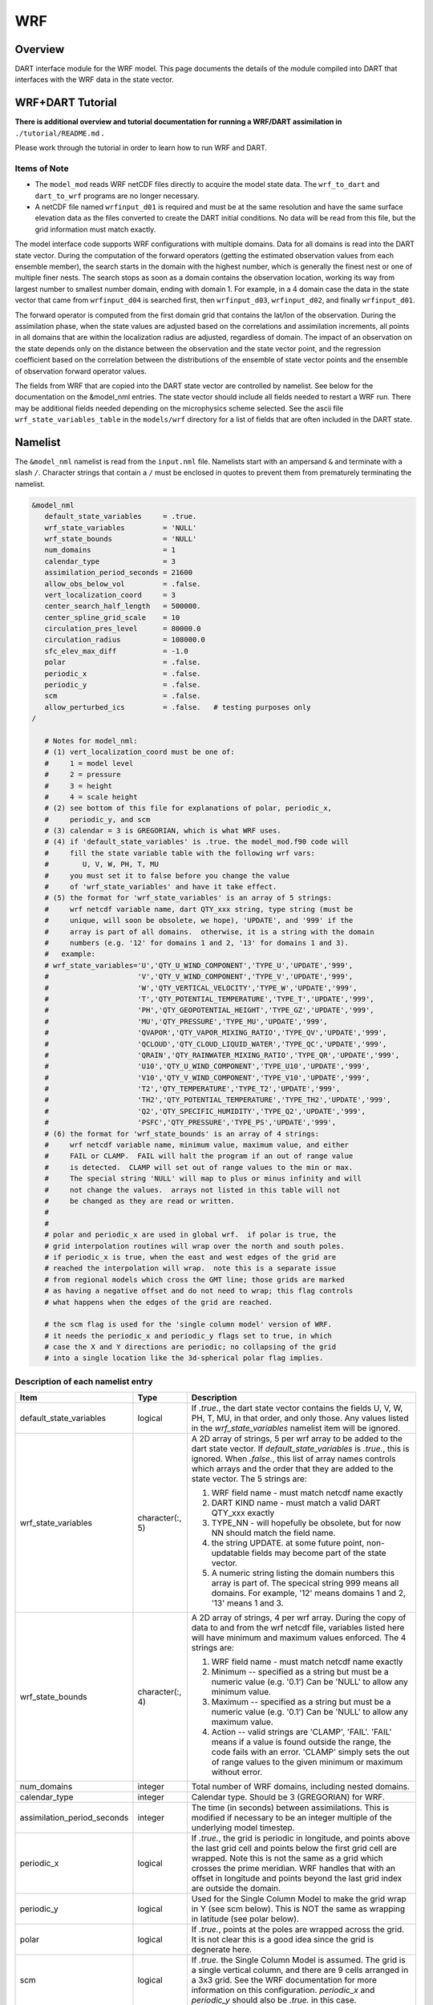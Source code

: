WRF
===

Overview
--------

DART interface module for the WRF model. This page documents the details of the
module compiled into DART that interfaces with the WRF data in the state vector.

WRF+DART Tutorial
-----------------

**There is additional overview and tutorial documentation for running a WRF/DART
assimilation in** ``./tutorial/README.md`` **.**

Please work through the tutorial in order to learn how to run WRF and DART.

Items of Note
~~~~~~~~~~~~~

- The ``model_mod`` reads WRF netCDF files directly to acquire the model state
  data. The ``wrf_to_dart`` and ``dart_to_wrf`` programs are no longer
  necessary.
- A netCDF file named ``wrfinput_d01`` is required and must be at the same
  resolution and have the same surface elevation data as the files converted to
  create the DART initial conditions. No data will be read from this file, but
  the grid information must match exactly.

The model interface code supports WRF configurations with multiple domains. Data
for all domains is read into the DART state vector. During the computation of
the forward operators (getting the estimated observation values from each
ensemble member), the search starts in the domain with the highest number, which
is generally the finest nest or one of multiple finer nests. The search stops as
soon as a domain contains the observation location, working its way from largest
number to smallest number domain, ending with domain 1. For example, in a 4
domain case the data in the state vector that came from ``wrfinput_d04`` is
searched first, then ``wrfinput_d03``, ``wrfinput_d02``, and finally 
``wrfinput_d01``.

The forward operator is computed from the first domain grid that contains the
lat/lon of the observation. During the assimilation phase, when the state values
are adjusted based on the correlations and assimilation increments, all points
in all domains that are within the localization radius are adjusted, regardless
of domain. The impact of an observation on the state depends only on the
distance between the observation and the state vector point, and the regression
coefficient based on the correlation between the distributions of the ensemble
of state vector points and the ensemble of observation forward operator values.

The fields from WRF that are copied into the DART state vector are controlled by
namelist. See below for the documentation on the &model_nml entries. The state
vector should include all fields needed to restart a WRF run. There may be
additional fields needed depending on the microphysics scheme selected. See the
ascii file ``wrf_state_variables_table`` in the ``models/wrf`` directory for a
list of fields that are often included in the DART state.

Namelist
--------

The ``&model_nml`` namelist is read from the ``input.nml`` file. Namelists
start with an ampersand ``&`` and terminate with a slash ``/``. Character
strings that contain a ``/`` must be enclosed in quotes to prevent them from
prematurely terminating the namelist.

.. code-block::

   &model_nml
      default_state_variables     = .true.
      wrf_state_variables         = 'NULL'
      wrf_state_bounds            = 'NULL'
      num_domains                 = 1
      calendar_type               = 3
      assimilation_period_seconds = 21600
      allow_obs_below_vol         = .false.
      vert_localization_coord     = 3
      center_search_half_length   = 500000.
      center_spline_grid_scale    = 10
      circulation_pres_level      = 80000.0
      circulation_radius          = 108000.0
      sfc_elev_max_diff           = -1.0
      polar                       = .false.
      periodic_x                  = .false.
      periodic_y                  = .false.
      scm                         = .false.  
      allow_perturbed_ics         = .false.   # testing purposes only
   /

      # Notes for model_nml:
      # (1) vert_localization_coord must be one of:
      #     1 = model level
      #     2 = pressure
      #     3 = height
      #     4 = scale height
      # (2) see bottom of this file for explanations of polar, periodic_x, 
      #     periodic_y, and scm
      # (3) calendar = 3 is GREGORIAN, which is what WRF uses.
      # (4) if 'default_state_variables' is .true. the model_mod.f90 code will
      #     fill the state variable table with the following wrf vars: 
      #        U, V, W, PH, T, MU
      #     you must set it to false before you change the value 
      #     of 'wrf_state_variables' and have it take effect.
      # (5) the format for 'wrf_state_variables' is an array of 5 strings:
      #     wrf netcdf variable name, dart QTY_xxx string, type string (must be 
      #     unique, will soon be obsolete, we hope), 'UPDATE', and '999' if the 
      #     array is part of all domains.  otherwise, it is a string with the domain
      #     numbers (e.g. '12' for domains 1 and 2, '13' for domains 1 and 3).
      #   example:
      # wrf_state_variables='U','QTY_U_WIND_COMPONENT','TYPE_U','UPDATE','999',
      #                     'V','QTY_V_WIND_COMPONENT','TYPE_V','UPDATE','999',
      #                     'W','QTY_VERTICAL_VELOCITY','TYPE_W','UPDATE','999',
      #                     'T','QTY_POTENTIAL_TEMPERATURE','TYPE_T','UPDATE','999',
      #                     'PH','QTY_GEOPOTENTIAL_HEIGHT','TYPE_GZ','UPDATE','999',
      #                     'MU','QTY_PRESSURE','TYPE_MU','UPDATE','999',
      #                     'QVAPOR','QTY_VAPOR_MIXING_RATIO','TYPE_QV','UPDATE','999',
      #                     'QCLOUD','QTY_CLOUD_LIQUID_WATER','TYPE_QC','UPDATE','999',
      #                     'QRAIN','QTY_RAINWATER_MIXING_RATIO','TYPE_QR','UPDATE','999',
      #                     'U10','QTY_U_WIND_COMPONENT','TYPE_U10','UPDATE','999',
      #                     'V10','QTY_V_WIND_COMPONENT','TYPE_V10','UPDATE','999',
      #                     'T2','QTY_TEMPERATURE','TYPE_T2','UPDATE','999',
      #                     'TH2','QTY_POTENTIAL_TEMPERATURE','TYPE_TH2','UPDATE','999',
      #                     'Q2','QTY_SPECIFIC_HUMIDITY','TYPE_Q2','UPDATE','999',
      #                     'PSFC','QTY_PRESSURE','TYPE_PS','UPDATE','999',
      # (6) the format for 'wrf_state_bounds' is an array of 4 strings:
      #     wrf netcdf variable name, minimum value, maximum value, and either
      #     FAIL or CLAMP.  FAIL will halt the program if an out of range value
      #     is detected.  CLAMP will set out of range values to the min or max.
      #     The special string 'NULL' will map to plus or minus infinity and will
      #     not change the values.  arrays not listed in this table will not
      #     be changed as they are read or written.
      #
      #
      # polar and periodic_x are used in global wrf.  if polar is true, the 
      # grid interpolation routines will wrap over the north and south poles.  
      # if periodic_x is true, when the east and west edges of the grid are
      # reached the interpolation will wrap.  note this is a separate issue
      # from regional models which cross the GMT line; those grids are marked
      # as having a negative offset and do not need to wrap; this flag controls
      # what happens when the edges of the grid are reached.

      # the scm flag is used for the 'single column model' version of WRF.
      # it needs the periodic_x and periodic_y flags set to true, in which
      # case the X and Y directions are periodic; no collapsing of the grid
      # into a single location like the 3d-spherical polar flag implies.

Description of each namelist entry
~~~~~~~~~~~~~~~~~~~~~~~~~~~~~~~~~~

+---------------------------------------+-------------------+---------------------------------------+
| Item                                  | Type              | Description                           |
+=======================================+===================+=======================================+
| default_state_variables               | logical           | If *.true.*, the dart state vector    |
|                                       |                   | contains the fields U, V, W, PH, T,   |
|                                       |                   | MU, in that order, and only those.    |
|                                       |                   | Any values listed in the              |
|                                       |                   | *wrf_state_variables* namelist item   |
|                                       |                   | will be ignored.                      |
+---------------------------------------+-------------------+---------------------------------------+
| wrf_state_variables                   | character(:, 5)   | A 2D array of strings, 5 per wrf      |
|                                       |                   | array to be added to the dart state   |
|                                       |                   | vector. If *default_state_variables*  |
|                                       |                   | is *.true.*, this is ignored. When    |
|                                       |                   | *.false.*, this list of array names   |
|                                       |                   | controls which arrays and the order   |
|                                       |                   | that they are added to the state      |
|                                       |                   | vector. The 5 strings are:            |
|                                       |                   |                                       |
|                                       |                   | #. WRF field name - must match netcdf |
|                                       |                   |    name exactly                       |
|                                       |                   | #. DART KIND name - must match a      |
|                                       |                   |    valid DART QTY_xxx exactly         |
|                                       |                   | #. TYPE_NN - will hopefully be        |
|                                       |                   |    obsolete, but for now NN should    |
|                                       |                   |    match the field name.              |
|                                       |                   | #. the string UPDATE. at some future  |
|                                       |                   |    point, non-updatable fields may    |
|                                       |                   |    become part of the state vector.   |
|                                       |                   | #. A numeric string listing the       |
|                                       |                   |    domain numbers this array is part  |
|                                       |                   |    of. The specical string 999 means  |
|                                       |                   |    all domains. For example, '12'     |
|                                       |                   |    means domains 1 and 2, '13' means  |
|                                       |                   |    1 and 3.                           |
+---------------------------------------+-------------------+---------------------------------------+
| wrf_state_bounds                      | character(:, 4)   | A 2D array of strings, 4 per wrf      |
|                                       |                   | array. During the copy of data to and |
|                                       |                   | from the wrf netcdf file, variables   |
|                                       |                   | listed here will have minimum and     |
|                                       |                   | maximum values enforced. The 4        |
|                                       |                   | strings are:                          |
|                                       |                   |                                       |
|                                       |                   | #. WRF field name - must match netcdf |
|                                       |                   |    name exactly                       |
|                                       |                   | #. Minimum -- specified as a string   |
|                                       |                   |    but must be a numeric value (e.g.  |
|                                       |                   |    '0.1') Can be 'NULL' to allow any  |
|                                       |                   |    minimum value.                     |
|                                       |                   | #. Maximum -- specified as a string   |
|                                       |                   |    but must be a numeric value (e.g.  |
|                                       |                   |    '0.1') Can be 'NULL' to allow any  |
|                                       |                   |    maximum value.                     |
|                                       |                   | #. Action -- valid strings are        |
|                                       |                   |    'CLAMP', 'FAIL'. 'FAIL' means if a |
|                                       |                   |    value is found outside the range,  |
|                                       |                   |    the code fails with an error.      |
|                                       |                   |    'CLAMP' simply sets the out of     |
|                                       |                   |    range values to the given minimum  |
|                                       |                   |    or maximum without error.          |
+---------------------------------------+-------------------+---------------------------------------+
| num_domains                           | integer           | Total number of WRF domains,          |
|                                       |                   | including nested domains.             |
+---------------------------------------+-------------------+---------------------------------------+
| calendar_type                         | integer           | Calendar type. Should be 3            |
|                                       |                   | (GREGORIAN) for WRF.                  |
+---------------------------------------+-------------------+---------------------------------------+
| assimilation_period_seconds           | integer           | The time (in seconds) between         |
|                                       |                   | assimilations. This is modified if    |
|                                       |                   | necessary to be an integer multiple   |
|                                       |                   | of the underlying model timestep.     |
+---------------------------------------+-------------------+---------------------------------------+
| periodic_x                            | logical           | If *.true.*, the grid is periodic in  |
|                                       |                   | longitude, and points above the last  |
|                                       |                   | grid cell and points below the first  |
|                                       |                   | grid cell are wrapped. Note this is   |
|                                       |                   | not the same as a grid which crosses  |
|                                       |                   | the prime meridian. WRF handles that  |
|                                       |                   | with an offset in longitude and       |
|                                       |                   | points beyond the last grid index are |
|                                       |                   | outside the domain.                   |
+---------------------------------------+-------------------+---------------------------------------+
| periodic_y                            | logical           | Used for the Single Column Model to   |
|                                       |                   | make the grid wrap in Y (see scm      |
|                                       |                   | below). This is NOT the same as       |
|                                       |                   | wrapping in latitude (see polar       |
|                                       |                   | below).                               |
+---------------------------------------+-------------------+---------------------------------------+
| polar                                 | logical           | If *.true.*, points at the poles are  |
|                                       |                   | wrapped across the grid. It is not    |
|                                       |                   | clear this is a good idea since the   |
|                                       |                   | grid is degnerate here.               |
+---------------------------------------+-------------------+---------------------------------------+
| scm                                   | logical           | If *.true.* the Single Column Model   |
|                                       |                   | is assumed. The grid is a single      |
|                                       |                   | vertical column, and there are 9      |
|                                       |                   | cells arranged in a 3x3 grid. See the |
|                                       |                   | WRF documentation for more            |
|                                       |                   | information on this configuration.    |
|                                       |                   | *periodic_x* and *periodic_y* should  |
|                                       |                   | also be *.true.* in this case.        |
+---------------------------------------+-------------------+---------------------------------------+
| sfc_elev_max_diff                     | real(r8)          | If > 0, the maximum difference, in    |
|                                       |                   | meters, between an observation marked |
|                                       |                   | as a 'surface obs' as the vertical    |
|                                       |                   | type (with the surface elevation, in  |
|                                       |                   | meters, as the numerical vertical     |
|                                       |                   | location), and the surface elevation  |
|                                       |                   | as defined by the model. Observations |
|                                       |                   | further away from the surface than    |
|                                       |                   | this threshold are rejected and not   |
|                                       |                   | assimilated. If the value is          |
|                                       |                   | negative, this test is skipped.       |
+---------------------------------------+-------------------+---------------------------------------+
| allow_obs_below_vol                   | logical           | If *.false.* then if an observation   |
|                                       |                   | with a vertical coordinate of         |
|                                       |                   | pressure or height (i.e. not a        |
|                                       |                   | surface observation) is below the     |
|                                       |                   | lowest 3d sigma level, it is outside  |
|                                       |                   | the field volume and the              |
|                                       |                   | interpolation routine rejects it. If  |
|                                       |                   | this is set to *.true.* and the       |
|                                       |                   | observation is above the surface      |
|                                       |                   | elevation but below the lowest field  |
|                                       |                   | volume level, the code will           |
|                                       |                   | extrapolate downward from data values |
|                                       |                   | at levels 1 and 2.                    |
+---------------------------------------+-------------------+---------------------------------------+
| center_search_half_length             | real(r8)          | The model_mod now contains two        |
|                                       |                   | schemes for searching for a vortex    |
|                                       |                   | center location. If the **old**       |
|                                       |                   | scheme is compiled in, then this and  |
|                                       |                   | the center_spline_grid_scale namelist |
|                                       |                   | items are used. (Search code for      |
|                                       |                   | 'use_old_vortex'.) Half length (in    |
|                                       |                   | meters) of a square box for searching |
|                                       |                   | the vortex center.                    |
+---------------------------------------+-------------------+---------------------------------------+
| center_spline_grid_scale              | integer           | The model_mod now contains two        |
|                                       |                   | schemes for searching for a vortex    |
|                                       |                   | center location. If the **old**       |
|                                       |                   | scheme is compiled in, then this and  |
|                                       |                   | the center_search_half_length         |
|                                       |                   | namelist items are used. (Search code |
|                                       |                   | for 'use_old_vortex'.) Ratio of       |
|                                       |                   | refining grid for                     |
|                                       |                   | spline-interpolation in determining   |
|                                       |                   | the vortex center.                    |
+---------------------------------------+-------------------+---------------------------------------+
| circulation_pres_level                | real(r8)          | The model_mod now contains two        |
|                                       |                   | schemes for searching for a vortex    |
|                                       |                   | center location. If the **new**       |
|                                       |                   | scheme is compiled in, then this and  |
|                                       |                   | the circulation_radius namelist items |
|                                       |                   | are used. (Search code for            |
|                                       |                   | 'use_old_vortex'.) Pressure, in       |
|                                       |                   | pascals, of the level at which the    |
|                                       |                   | circulation is computed when          |
|                                       |                   | searching for the vortex center.      |
+---------------------------------------+-------------------+---------------------------------------+
| circulation_radius                    | real(r8)          | The model_mod now contains two        |
|                                       |                   | schemes for searching for a vortex    |
|                                       |                   | center location. If the **new**       |
|                                       |                   | scheme is compiled in, then this and  |
|                                       |                   | the circulation_pres_level namelist   |
|                                       |                   | items are used. (Search code for      |
|                                       |                   | 'use_old_vortex'.) Radius, in meters, |
|                                       |                   | of the circle over which the          |
|                                       |                   | circulation calculation is done when  |
|                                       |                   | searching for the vortex center.      |
+---------------------------------------+-------------------+---------------------------------------+
| vert_localization_coord               | integer           | Vertical coordinate for vertical      |
|                                       |                   | localization.                         |
|                                       |                   |                                       |
|                                       |                   | -  1 = model level                    |
|                                       |                   | -  2 = pressure (in pascals)          |
|                                       |                   | -  3 = height (in meters)             |
|                                       |                   | -  4 = scale height (unitless)        |
+---------------------------------------+-------------------+---------------------------------------+
| allow_perturbed_ics                   | logical           | *allow_perturbed_ics* should not be   |
|                                       |                   | used in most cases. It is provided    |
|                                       |                   | only as a means to create a tiny      |
|                                       |                   | ensemble for non-advancing tests.     |
|                                       |                   | Creating an initial ensemble is       |
|                                       |                   | covered in the WRF-DART tutorial      |
|                                       |                   | in ``./tutorial/README.md``           |
+---------------------------------------+-------------------+---------------------------------------+

The following items used to be in the WRF namelist but have been removed. The
first 4 are no longer needed, and the last one was moved to the
``&dart_to_wrf_nml`` namelist in 2010. In the Lanai release having these values
in the namelist does not cause a fatal error, but more recent versions of the
code will fail if any of these values are specified. Remove them from your
namelist to avoid errors.

=================== ================= =========================================
Item                Type              Description
=================== ================= =========================================
``surf_obs``        logical           OBSOLETE -- now an error to specify this.
``soil_data``       logical           OBSOLETE -- now an error to specify this.
``h_diab``          logical           OBSOLETE -- now an error to specify this.
``num_moist_vars``  integer           OBSOLETE -- now an error to specify this.
``adv_mod_command`` character(len=32) OBSOLETE -- now an error to specify this.
=================== ================= =========================================

Files
-----

-  model_nml in input.nml
-  wrfinput_d01, wrfinput_d02, ... (one file for each domain)
-  netCDF output state diagnostics files

References
----------

http://www2.mmm.ucar.edu/wrf/users/docs/user_guide_V3/contents.html
